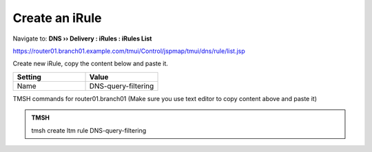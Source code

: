 Create an iRule
############################

Navigate to: **DNS  ››  Delivery : iRules : iRules List**

.. image:: /_static/class2/irule-new.png 

https://router01.branch01.example.com/tmui/Control/jspmap/tmui/dns/rule/list.jsp

Create new iRule, copy the content below and paste it.

.. csv-table::
   :header: "Setting", "Value"
   :widths: 15, 15

   Name, DNS-query-filtering  

 
.. code-block:: tcl
   :linenos:
   :emphasize-lines: 10
 
   when RULE_INIT {
     # Set categories to block for DNS hosts
     set static::blocked_categories {
       /Common/Bot_Networks
       /Common/Spyware
       /Common/Malicious_Web_Sites
       /Common/Adult_Content
       /Common/Sex
     }
 
 
     # CONFIGURATION
     # Check all requests by default
     set static::request_check 1
     # If the category returns as blocked, return NXDOMAIN (1)
     # Otherwise if (0), return a statically defined IP address
     set static::request_return_nxdomain 0
     set static::request_redirect_to "192.168.57.253"
     # Toggle for debug logs
     set static::request_debug 1
   }
 
 
   when DNS_REQUEST {
     if { $static::request_check } {
       set lookup_category [getfield [CATEGORY::lookup "http://[DNS::question name]"] " " 1]
       if { [lsearch -exact $static::blocked_categories $lookup_category] >= 1 } {
         if { $static::request_debug } {
            log local0. "BLOCKED: Category $lookup_category matching [DNS::question name] is filtered."
         }
         DNS::answer clear
         if { $static::request_return_nxdomain } {
            DNS::header opcode QUERY
            DNS::header rcode NXDOMAIN
         } else {
            if { [DNS::question type] equals "A" } {
               DNS::answer insert "[DNS::question name]. 111 [DNS::question class] [DNS::question type] $static::request_redirect_to"
            }
         }
         DNS::return
    } else {
      if { $static::request_debug } {
         log local0. "Category $lookup_category matching [DNS::question name] is not filtered"
         }
       }
     }
   }
 
TMSH commands for router01.branch01 (Make sure you use text editor to copy content above and paste it)

.. admonition:: TMSH

   tmsh create ltm rule DNS-query-filtering



